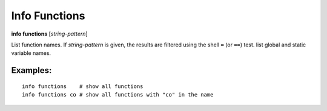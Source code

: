 .. index:: info; functions
.. _info_functions:

Info Functions
--------------

**info functions** [*string-pattern*]

List function names. If *string-pattern* is given, the results
are filtered using the shell ``=`` (or ``==``) test.
list global and static variable names.

Examples:
+++++++++

::

    info functions    # show all functions
    info functions co # show all functions with "co" in the name

.. seealso::

   :ref:`info line <info_line>`, and :ref:`info program <info_program>`.
